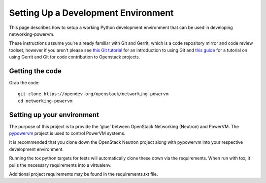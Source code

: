 ..
      Copyright 2015 IBM
      All Rights Reserved.

      Licensed under the Apache License, Version 2.0 (the "License"); you may
      not use this file except in compliance with the License. You may obtain
      a copy of the License at

          http://www.apache.org/licenses/LICENSE-2.0

      Unless required by applicable law or agreed to in writing, software
      distributed under the License is distributed on an "AS IS" BASIS, WITHOUT
      WARRANTIES OR CONDITIONS OF ANY KIND, either express or implied. See the
      License for the specific language governing permissions and limitations
      under the License.

Setting Up a Development Environment
====================================

This page describes how to setup a working Python development
environment that can be used in developing networking-powervm.

These instructions assume you're already familiar with
Git and Gerrit, which is a code repository mirror and code review toolset,
however if you aren't please see `this Git tutorial`_ for an introduction
to using Git and `this guide`_ for a tutorial on using Gerrit and Git for
code contribution to Openstack projects.

.. _this Git tutorial: https://git-scm.com/book/en/Getting-Started
.. _this guide: https://docs.openstack.org/infra/manual/developers.html#development-workflow

Getting the code
----------------

Grab the code::

    git clone https://opendev.org/openstack/networking-powervm
    cd networking-powervm

Setting up your environment
---------------------------

The purpose of this project is to provide the 'glue' between OpenStack
Networking (Neutron) and PowerVM.  The `pypowervm`_ project is used to control
PowerVM systems.

It is recommended that you clone down the OpenStack Neutron project along with
pypowervm into your respective development environment.

Running the tox python targets for tests will automatically clone these down
via the requirements.  When run with tox, it pulls the necessary requirements
into a virtualenv.

Additional project requirements may be found in the requirements.txt file.

.. _pypowervm: https://github.com/powervm/pypowervm
